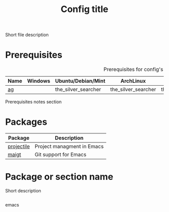 # Replace config with its name
#+TITLE: Config title
#+OPTIONS: toc:nil num:nil ^:nil

Short file description

# Optional
* Prerequisites
  :PROPERTIES:
  :CUSTOM_ID: advanced-prerequisites
  :END:

#+NAME: config-prerequisites
#+CAPTION: Prerequisites for config's packages
| Name | Windows | Ubuntu/Debian/Mint  | ArchLinux           | Fedora              | Mac OS X            | Optional |
|------+---------+---------------------+---------------------+---------------------+---------------------+----------|
| [[https://github.com/ggreer/the_silver_searcher][ag]]   |         | the_silver_searcher | the_silver_searcher | the_silver_searcher | the_silver_searcher | Yes      |

# Optional
Prerequisites notes section

* Packages
:PROPERTIES:
:CUSTOM_ID: config-packages
:END:

#+NAME: config-packages
#+CAPTION: Packages for config
# Table with all external packages
| Package       | Description                                            |
|---------------+--------------------------------------------------------|
| [[https://github.com/bbatsov/projectile][projectile]]    | Project managment in Emacs                             |
| [[https://github.com/magit/magit][maigt]]         | Git support for Emacs                                  |

* Package or section name
  Short description
  #+BEGIN_SRC emacs-lisp

  #+END_SRC emacs
